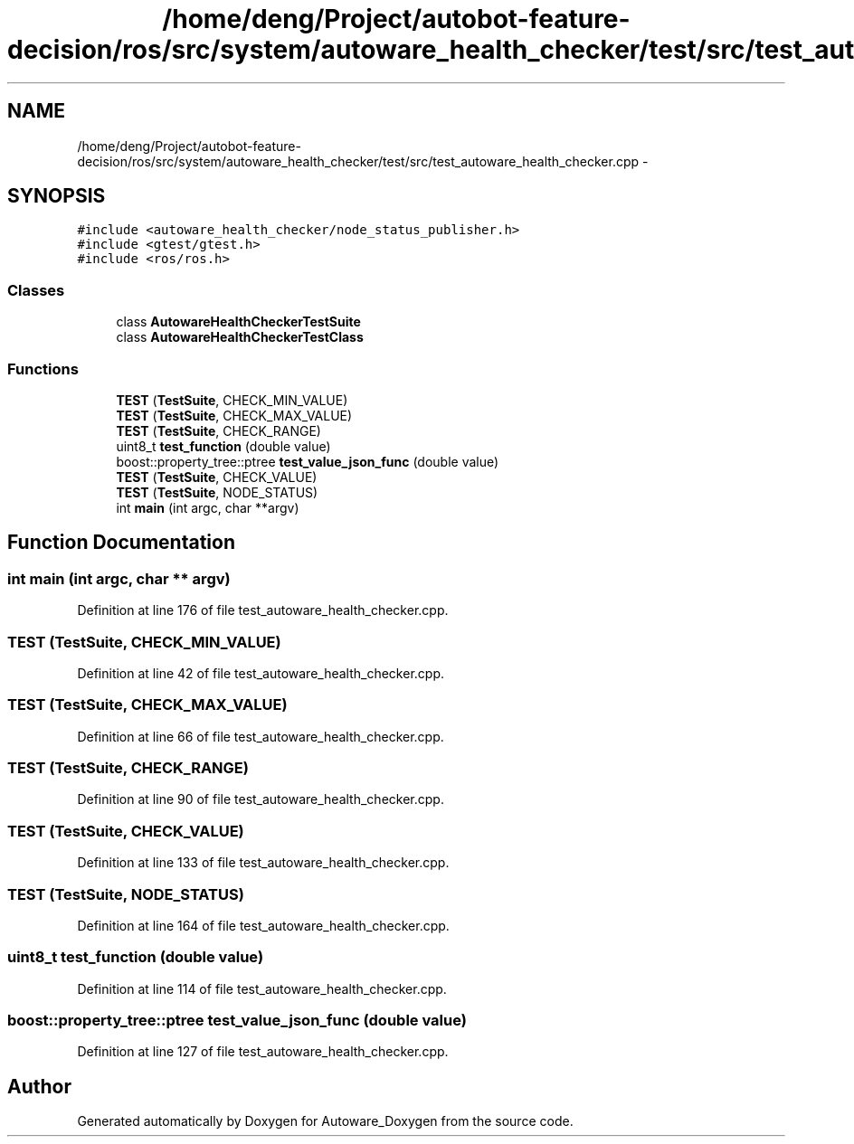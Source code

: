 .TH "/home/deng/Project/autobot-feature-decision/ros/src/system/autoware_health_checker/test/src/test_autoware_health_checker.cpp" 3 "Fri May 22 2020" "Autoware_Doxygen" \" -*- nroff -*-
.ad l
.nh
.SH NAME
/home/deng/Project/autobot-feature-decision/ros/src/system/autoware_health_checker/test/src/test_autoware_health_checker.cpp \- 
.SH SYNOPSIS
.br
.PP
\fC#include <autoware_health_checker/node_status_publisher\&.h>\fP
.br
\fC#include <gtest/gtest\&.h>\fP
.br
\fC#include <ros/ros\&.h>\fP
.br

.SS "Classes"

.in +1c
.ti -1c
.RI "class \fBAutowareHealthCheckerTestSuite\fP"
.br
.ti -1c
.RI "class \fBAutowareHealthCheckerTestClass\fP"
.br
.in -1c
.SS "Functions"

.in +1c
.ti -1c
.RI "\fBTEST\fP (\fBTestSuite\fP, CHECK_MIN_VALUE)"
.br
.ti -1c
.RI "\fBTEST\fP (\fBTestSuite\fP, CHECK_MAX_VALUE)"
.br
.ti -1c
.RI "\fBTEST\fP (\fBTestSuite\fP, CHECK_RANGE)"
.br
.ti -1c
.RI "uint8_t \fBtest_function\fP (double value)"
.br
.ti -1c
.RI "boost::property_tree::ptree \fBtest_value_json_func\fP (double value)"
.br
.ti -1c
.RI "\fBTEST\fP (\fBTestSuite\fP, CHECK_VALUE)"
.br
.ti -1c
.RI "\fBTEST\fP (\fBTestSuite\fP, NODE_STATUS)"
.br
.ti -1c
.RI "int \fBmain\fP (int argc, char **argv)"
.br
.in -1c
.SH "Function Documentation"
.PP 
.SS "int main (int argc, char ** argv)"

.PP
Definition at line 176 of file test_autoware_health_checker\&.cpp\&.
.SS "TEST (\fBTestSuite\fP, CHECK_MIN_VALUE)"

.PP
Definition at line 42 of file test_autoware_health_checker\&.cpp\&.
.SS "TEST (\fBTestSuite\fP, CHECK_MAX_VALUE)"

.PP
Definition at line 66 of file test_autoware_health_checker\&.cpp\&.
.SS "TEST (\fBTestSuite\fP, CHECK_RANGE)"

.PP
Definition at line 90 of file test_autoware_health_checker\&.cpp\&.
.SS "TEST (\fBTestSuite\fP, CHECK_VALUE)"

.PP
Definition at line 133 of file test_autoware_health_checker\&.cpp\&.
.SS "TEST (\fBTestSuite\fP, NODE_STATUS)"

.PP
Definition at line 164 of file test_autoware_health_checker\&.cpp\&.
.SS "uint8_t test_function (double value)"

.PP
Definition at line 114 of file test_autoware_health_checker\&.cpp\&.
.SS "boost::property_tree::ptree test_value_json_func (double value)"

.PP
Definition at line 127 of file test_autoware_health_checker\&.cpp\&.
.SH "Author"
.PP 
Generated automatically by Doxygen for Autoware_Doxygen from the source code\&.
